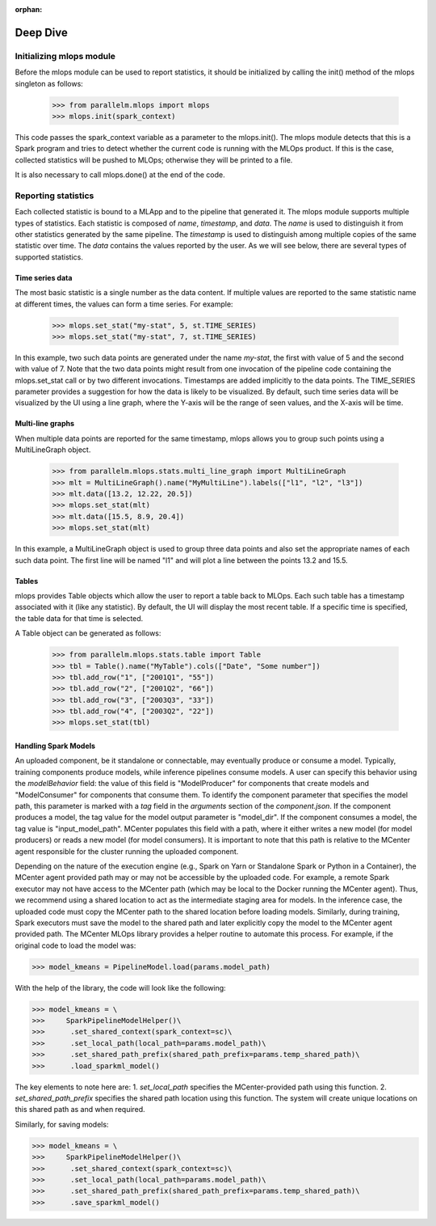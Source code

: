 :orphan:

.. _deep_dive:

##########
Deep Dive
##########


Initializing mlops module
----------------------------

Before the mlops module can be used to report statistics, it should be initialized by calling the init() method
of the mlops singleton as follows:

    >>> from parallelm.mlops import mlops
    >>> mlops.init(spark_context)

This code passes the spark_context variable as a parameter to the mlops.init(). The mlops
module detects that this is a Spark program and tries to detect whether the current code is running with
the MLOps product. If this is the case, collected statistics will be pushed to MLOps; otherwise
they will be printed to a file.

It is also necessary to call mlops.done() at the end of the code.



Reporting statistics
---------------------

Each collected statistic is bound to a MLApp  and to the pipeline that generated it.
The mlops module supports multiple types of statistics. Each statistic is composed of *name*, *timestamp*, and *data*.
The *name* is used to distinguish it from other statistics generated by the same pipeline.
The *timestamp* is used to distinguish among multiple copies of the same statistic over time.
The *data* contains the values reported by the user. As we will see below, there are several types of
supported statistics.



Time series data
^^^^^^^^^^^^^^^^^
The most basic statistic is a single number as the data content. If multiple values are reported to the same statistic
name at different times, the values can form a time series. For example:

    >>> mlops.set_stat("my-stat", 5, st.TIME_SERIES)
    >>> mlops.set_stat("my-stat", 7, st.TIME_SERIES)

In this example, two such data points are generated under the name *my-stat*, the first with value of 5 and the second
with value of 7. Note that the two data points might result from one invocation of the pipeline code containing the
mlops.set_stat call or by two different invocations. Timestamps are added implicitly to the data points. The TIME_SERIES
parameter provides a suggestion for how the data is likely to be visualized. By default, such time series data will be
visualized by the UI using a line graph, where the Y-axis will be the range of seen values, and the X-axis will be time.

.. image:: images/line-graph.png
    :scale: 50 %


Multi-line graphs
^^^^^^^^^^^^^^^^^^
When multiple data points are reported for the same timestamp, mlops allows you to group such points
using a MultiLineGraph object.

    >>> from parallelm.mlops.stats.multi_line_graph import MultiLineGraph
    >>> mlt = MultiLineGraph().name("MyMultiLine").labels(["l1", "l2", "l3"])
    >>> mlt.data([13.2, 12.22, 20.5])
    >>> mlops.set_stat(mlt)
    >>> mlt.data([15.5, 8.9, 20.4])
    >>> mlops.set_stat(mlt)

In this example, a MultiLineGraph object is used to group three data points and also set the appropriate names of each
such data point. The first line will be named "l1" and will plot a line between the points 13.2 and 15.5.

.. image:: images/multi-line-graph.png
    :scale: 50 %


Tables
^^^^^^^
mlops provides Table objects which allow the user to report a table back to MLOps. Each such table
has a timestamp associated with it (like any statistic). By default, the UI will display the most
recent table. If a specific time is specified, the table data for that time is selected.

A Table object can be generated as follows:

    >>> from parallelm.mlops.stats.table import Table
    >>> tbl = Table().name("MyTable").cols(["Date", "Some number"])
    >>> tbl.add_row("1", ["2001Q1", "55"])
    >>> tbl.add_row("2", ["2001Q2", "66"])
    >>> tbl.add_row("3", ["2003Q3", "33"])
    >>> tbl.add_row("4", ["2003Q2", "22"])
    >>> mlops.set_stat(tbl)


.. image:: images/table.png
    :scale: 50 %

Handling Spark Models
^^^^^^^^^^^^^^^^^^^^^

An uploaded component, be it standalone or connectable, may eventually produce or consume a model.
Typically, training components produce models, while inference pipelines consume models.
A user can specify this behavior using the `modelBehavior` field: the value of this field is "ModelProducer"
for components that create models and "ModelConsumer" for components that consume them.
To identify the component parameter that specifies the model path, this parameter
is marked with a `tag` field in the `arguments` section of the `component.json`. If the component
produces a model, the tag value for the model output parameter is "model_dir". If the component
consumes a model, the tag value is "input_model_path".
MCenter populates this field with a path, where it either writes a new model (for model producers)
or reads a new model (for model consumers).
It is important to note that this path is relative to the MCenter agent responsible for the
cluster running the uploaded component.

Depending on the nature of the execution engine (e.g., Spark on Yarn or Standalone Spark or Python in a
Container), the MCenter agent provided path may or may not be accessible by the uploaded code. For
example, a remote Spark executor may not have access to the MCenter path (which may be local to
the Docker running the MCenter agent). Thus, we recommend using a shared location to act as the
intermediate staging area for models. In the inference case, the uploaded code must copy the MCenter
path to the shared location before loading models. Similarly, during training, Spark executors must save
the model to the shared path and later explicitly copy the model to the MCenter agent provided path.
The MCenter MLOps library provides a helper routine to automate this process. For example, if the original code
to load the model was:

>>> model_kmeans = PipelineModel.load(params.model_path)

With the help of the library, the code will look like the following:

>>> model_kmeans = \
>>>     SparkPipelineModelHelper()\
>>>      .set_shared_context(spark_context=sc)\
>>>      .set_local_path(local_path=params.model_path)\
>>>      .set_shared_path_prefix(shared_path_prefix=params.temp_shared_path)\
>>>      .load_sparkml_model()

The key elements to note here are:
1. `set_local_path` specifies the MCenter-provided path using this function.
2. `set_shared_path_prefix` specifies the shared path location using this function. The system will
create unique locations on this shared path as and when required.

Similarly, for saving models:

>>> model_kmeans = \
>>>     SparkPipelineModelHelper()\
>>>      .set_shared_context(spark_context=sc)\
>>>      .set_local_path(local_path=params.model_path)\
>>>      .set_shared_path_prefix(shared_path_prefix=params.temp_shared_path)\
>>>      .save_sparkml_model()
